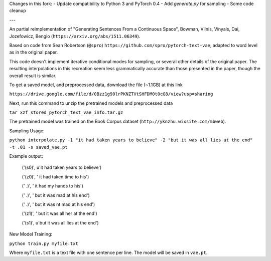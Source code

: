 Changes in this fork: 
- Update compatibility to Python 3 and PyTorch 0.4
- Add `generate.py` for sampling
- Some code cleanup

---

An partial reimplementation of "Generating Sentences From a Continuous Space", Bowman, Vilnis, Vinyals, Dai, Jozefowicz, Bengio (``https://arxiv.org/abs/1511.06349``). 

Based on code from Sean Robertson (``@spro``) ``https://github.com/spro/pytorch-text-vae``, adapted to word level as in the original paper.

This code doesn't implement iterative conditional modes for sampling, or several other details of the original paper. The resulting interpolations in this recreation seem less grammatically accurate than those presented in the paper, though the overall result is similar.

To get a saved model, and preprocessed data, download the file (~1.1GB) at this link

``https://drive.google.com/file/d/0Bzz1g90lrPKNZTVtSHFDM0t0cG8/view?usp=sharing``

Next, run this command to unzip the pretrained models and preprocessed data

``tar xzf stored_pytorch_text_vae_info.tar.gz``

The pretrained model was trained on the Book Corpus dataset (``http://yknzhu.wixsite.com/mbweb``).


Sampling Usage:

``python interpolate.py -1 "it had taken years to believe" -2 "but it was all lies at the end" -t .01 -s saved_vae.pt``


Example output:

    ('(s0)', u'it had taken years to believe')

    ('(z0)', ' it had taken time to his')
    
    ('  .)', ' it had my hands to his')
    
    ('  .)', ' but it was mad at his end')
    
    ('  .)', ' but it was nt mad at his end')
    
    ('(z1)', ' but it was all her at the end')
    
    ('(s1)', u'but it was all lies at the end')


New Model Training:

``python train.py myfile.txt``

Where ``myfile.txt`` is a text file with one sentence per line. The model will be saved in ``vae.pt``.
